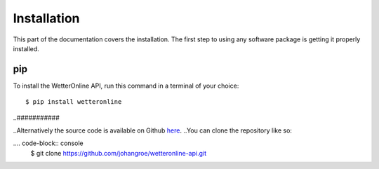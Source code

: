 Installation
=====

This part of the documentation covers the installation. The first step to using any software package is getting it properly installed.

pip
###

To install the WetterOnline API, run this command in a terminal of your choice:
::

    $ pip install wetteronline


..###########

..Alternatively the source code is available on Github `here <https://github.com/johangroe/wetteronline-api>`_.
..You can clone the repository like so:

.... code-block:: console
    $ git clone https://github.com/johangroe/wetteronline-api.git

